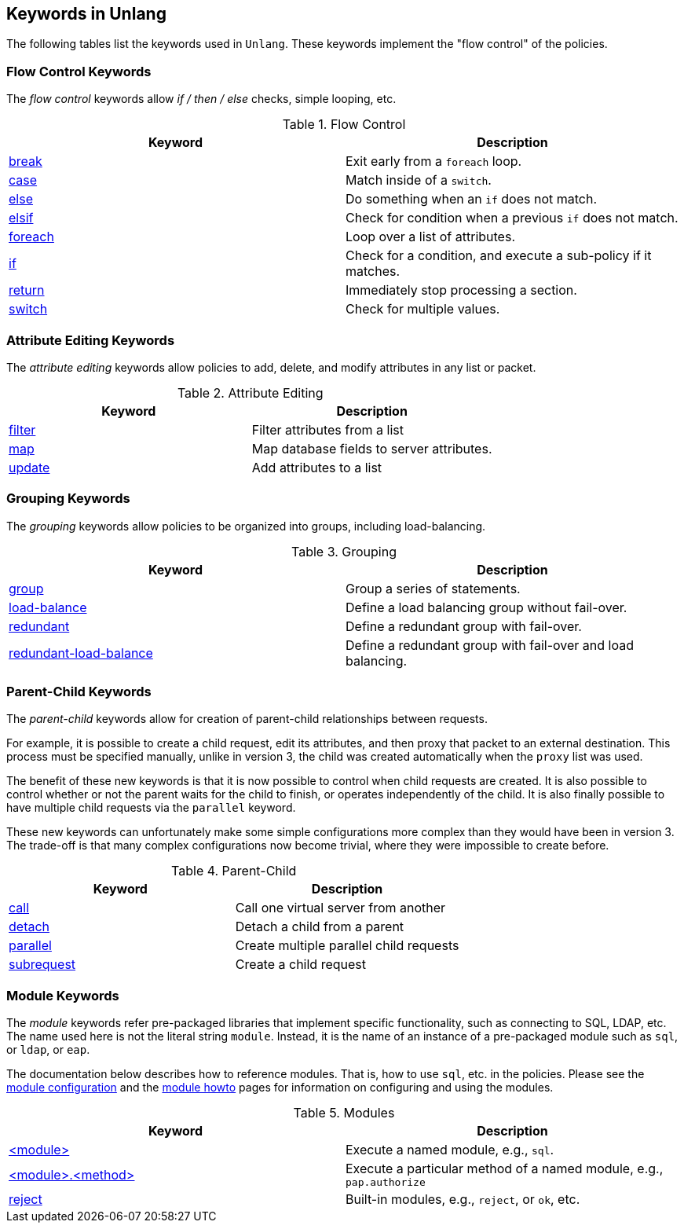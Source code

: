 
== Keywords in Unlang

The following tables list the keywords used in `Unlang`.  These keywords
implement the "flow control" of the policies.

=== Flow Control Keywords

The _flow control_ keywords allow _if / then / else_ checks, simple
looping, etc.

.Flow Control
[options="header"]
|=====
| Keyword | Description
| link:break.adoc[break]     | Exit early from a `foreach` loop.
| link:case.adoc[case]       | Match inside of a `switch`.
| link:else.adoc[else]       | Do something when an `if` does not match.
| link:elsif.adoc[elsif]     | Check for condition when a previous `if` does not match.
| link:foreach.adoc[foreach] | Loop over a list of attributes.
| link:if.adoc[if]           | Check for a condition, and execute a sub-policy if it matches.
| link:return.adoc[return]   | Immediately stop processing a section.
| link:switch.adoc[switch]   | Check for multiple values.
|=====

=== Attribute Editing Keywords

The _attribute editing_ keywords allow policies to add, delete, and
modify attributes in any list or packet.

.Attribute Editing
[options="header"]
|=====
| Keyword | Description
| link:filter.adoc[filter]   | Filter attributes from a list
| link:map.adoc[map]         | Map database fields to server attributes.
| link:update.adoc[update]   | Add attributes to a list
|=====

=== Grouping Keywords

The _grouping_ keywords allow policies to be organized into groups,
including load-balancing.

.Grouping
[options="header"]
|=====
| Keyword | Description
| link:group.adoc[group]               | Group a series of statements.
| link:load-balance.adoc[load-balance] | Define a load balancing group without fail-over.
| link:redundant.adoc[redundant]       | Define a redundant group with fail-over.
| link:redundant-load-balance.adoc[redundant-load-balance] | Define a redundant group with fail-over and load balancing.
|=====

=== Parent-Child Keywords

The _parent-child_ keywords allow for creation of parent-child
relationships between requests.

For example, it is possible to create a child request, edit its
attributes, and then proxy that packet to an external destination.
This process must be specified manually, unlike in version 3, the
child was created automatically when the `proxy` list was used.

The benefit of these new keywords is that it is now possible to
control when child requests are created.  It is also possible to
control whether or not the parent waits for the child to finish, or
operates independently of the child.  It is also finally possible to
have multiple child requests via the `parallel` keyword.

These new keywords can unfortunately make some simple configurations
more complex than they would have been in version 3.  The trade-off is
that many complex configurations now become trivial, where they were
impossible to create before.

.Parent-Child
[options="header"]
|=====
| Keyword | Description
| link:call.adoc[call]             | Call one virtual server from another
| link:detach.adoc[detach]         | Detach a child from a parent
| link:parallel.adoc[parallel]     | Create multiple parallel child requests
| link:subrequest.adoc[subrequest] | Create a child request
|=====

=== Module Keywords

The _module_ keywords refer pre-packaged libraries that implement
specific functionality, such as connecting to SQL, LDAP, etc.  The
name used here is not the literal string `module`.  Instead, it is the
name of an instance of a pre-packaged module such as `sql`, or `ldap`, or
`eap`.

The documentation below describes how to reference modules.  That is,
how to use `sql`, etc. in the policies.  Please see the
link:../raddb/mods-available/[module configuration] and the
link:../howto/modules/[module howto] pages for information on
configuring and using the modules.

.Modules
[options="header"]
|=====
| Keyword | Description
| link:module.adoc[<module>]                 | Execute a named module, e.g., `sql`.
| link:module_method.adoc[<module>.<method>] | Execute a particular method of a named module, e.g., `pap.authorize`
| link:module_builtin.adoc[reject]           | Built-in modules, e.g., `reject`, or `ok`, etc.
|=====

// Copyright (C) 2019 Network RADIUS SAS.  Licenced under CC-by-NC 4.0.
// Development of this documentation was sponsored by Network RADIUS SAS.
